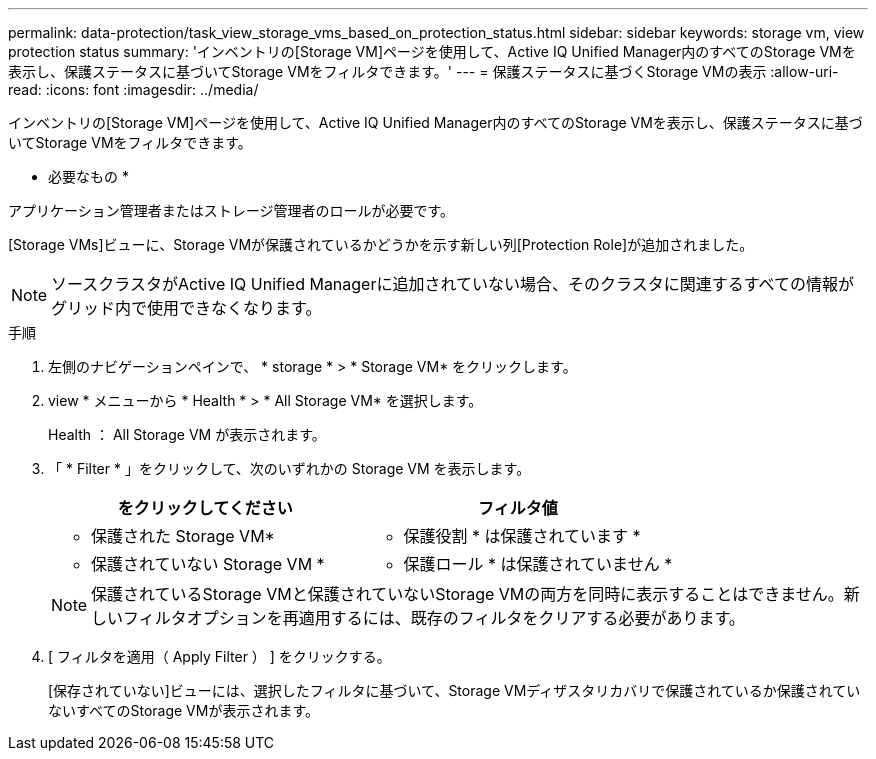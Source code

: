 ---
permalink: data-protection/task_view_storage_vms_based_on_protection_status.html 
sidebar: sidebar 
keywords: storage vm, view protection status 
summary: 'インベントリの[Storage VM]ページを使用して、Active IQ Unified Manager内のすべてのStorage VMを表示し、保護ステータスに基づいてStorage VMをフィルタできます。' 
---
= 保護ステータスに基づくStorage VMの表示
:allow-uri-read: 
:icons: font
:imagesdir: ../media/


[role="lead"]
インベントリの[Storage VM]ページを使用して、Active IQ Unified Manager内のすべてのStorage VMを表示し、保護ステータスに基づいてStorage VMをフィルタできます。

* 必要なもの *

アプリケーション管理者またはストレージ管理者のロールが必要です。

[Storage VMs]ビューに、Storage VMが保護されているかどうかを示す新しい列[Protection Role]が追加されました。

[NOTE]
====
ソースクラスタがActive IQ Unified Managerに追加されていない場合、そのクラスタに関連するすべての情報がグリッド内で使用できなくなります。

====
.手順
. 左側のナビゲーションペインで、 * storage * > * Storage VM* をクリックします。
. view * メニューから * Health * > * All Storage VM* を選択します。
+
Health ： All Storage VM が表示されます。

. 「 * Filter * 」をクリックして、次のいずれかの Storage VM を表示します。
+
[cols="2*"]
|===
| をクリックしてください | フィルタ値 


 a| 
* 保護された Storage VM*
 a| 
* 保護役割 * は保護されています *



 a| 
* 保護されていない Storage VM *
 a| 
* 保護ロール * は保護されていません *

|===
+
[NOTE]
====
保護されているStorage VMと保護されていないStorage VMの両方を同時に表示することはできません。新しいフィルタオプションを再適用するには、既存のフィルタをクリアする必要があります。

====
. [ フィルタを適用（ Apply Filter ） ] をクリックする。
+
[保存されていない]ビューには、選択したフィルタに基づいて、Storage VMディザスタリカバリで保護されているか保護されていないすべてのStorage VMが表示されます。


